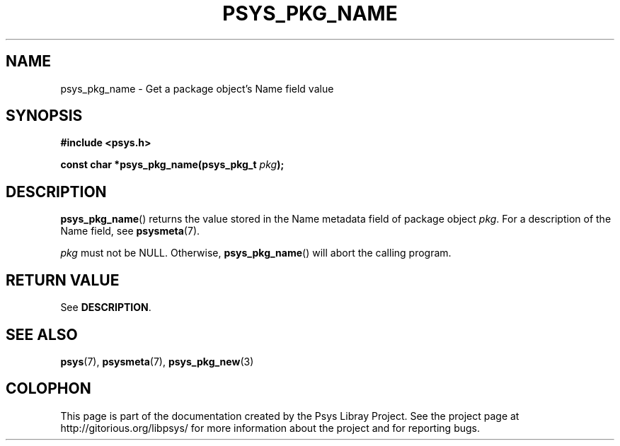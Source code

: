 .\" Copyright (c) 2010, Denis Washington <dwashington@gmx.net>
.\"
.\" This is free documentation; you can redistribute it and/or
.\" modify it under the terms of the GNU General Public License as
.\" published by the Free Software Foundation; either version 3 of
.\" the License, or (at your option) any later version.
.\"
.\" The GNU General Public License's references to "object code"
.\" and "executables" are to be interpreted as the output of any
.\" document formatting or typesetting system, including
.\" intermediate and printed output.
.\"
.\" This manual is distributed in the hope that it will be useful,
.\" but WITHOUT ANY WARRANTY; without even the implied warranty of
.\" MERCHANTABILITY or FITNESS FOR A PARTICULAR PURPOSE. See the
.\" GNU General Public License for more details.
.\"
.\" You should have received a copy of the GNU General Public
.\" License along with this manual; if not, see
.\" <http://www.gnu.org/licenses/>.
.TH PSYS_PKG_NAME 3 2010-06-08 libpsys "Psys Library Manual"
.SH NAME
psys_pkg_name - Get a package object's Name field value
.SH SYNOPSIS
.nf
.B #include <psys.h>
.sp
.BI "const char *psys_pkg_name(psys_pkg_t " pkg );
.fi
.SH DESCRIPTION
.BR psys_pkg_name ()
returns the value stored in the Name metadata field of package object
.IR pkg .
For a description of the Name field, see
.BR psysmeta (7).
.PP
.I pkg
must not be NULL. Otherwise,
.BR psys_pkg_name ()
will abort the calling program.
.SH RETURN VALUE
See
.BR DESCRIPTION .
.SH SEE ALSO
.BR psys (7),
.BR psysmeta (7),
.BR psys_pkg_new (3)
.SH COLOPHON
This page is part of the documentation created by the Psys Libray Project.
See the project page at http://gitorious.org/libpsys/ for more information
about the project and for reporting bugs.
